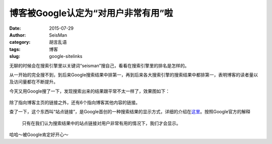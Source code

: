 博客被Google认定为“对用户非常有用”啦
####################################

:date: 2015-07-29
:author: SeisMan
:category: 胡言乱语
:tags: 博客
:slug: google-sitelinks

无聊的时候会在搜索引擎里以关键词“seisman”搜自己，看看在搜索引擎里的排名是怎样的。

从一开始的完全搜不到，到后来Google搜索结果中排第一，再到后来各大搜索引擎的搜索结果中都排第一，表明博客的读者量以及访问量都在不断提升。

今天又用Google搜了一下，发现搜索出来的结果跟平常不太一样了，效果图如下：

.. figure:: /images/2015072901.png
   :width: 600px
   :align: center
   :alt: google sitelink

除了指向博客主页的链接之外，还有6个指向博客其他内容的链接。

查了一下，这个东西叫“站点链接”，是Google首创的一种搜索结果的显示方式，详细的介绍在\ `这里 <https://support.google.com/webmasters/answer/47334?hl=zh-Hans>`_\ 。按照Google官方的解释

    只有在我们认为搜索结果中的站点链接对用户非常有用的情况下，我们才会显示。

哈哈～被Google肯定好开心～
